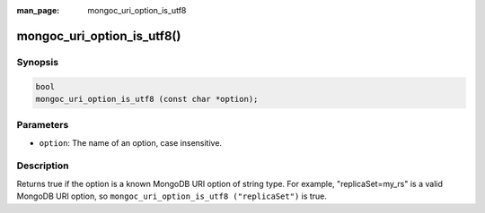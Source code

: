 :man_page: mongoc_uri_option_is_utf8

mongoc_uri_option_is_utf8()
===========================

Synopsis
--------

.. code-block:: c

  bool
  mongoc_uri_option_is_utf8 (const char *option);

Parameters
----------

* ``option``: The name of an option, case insensitive.

Description
-----------

Returns true if the option is a known MongoDB URI option of string type. For example, "replicaSet=my_rs" is a valid MongoDB URI option, so ``mongoc_uri_option_is_utf8 ("replicaSet")`` is true.

